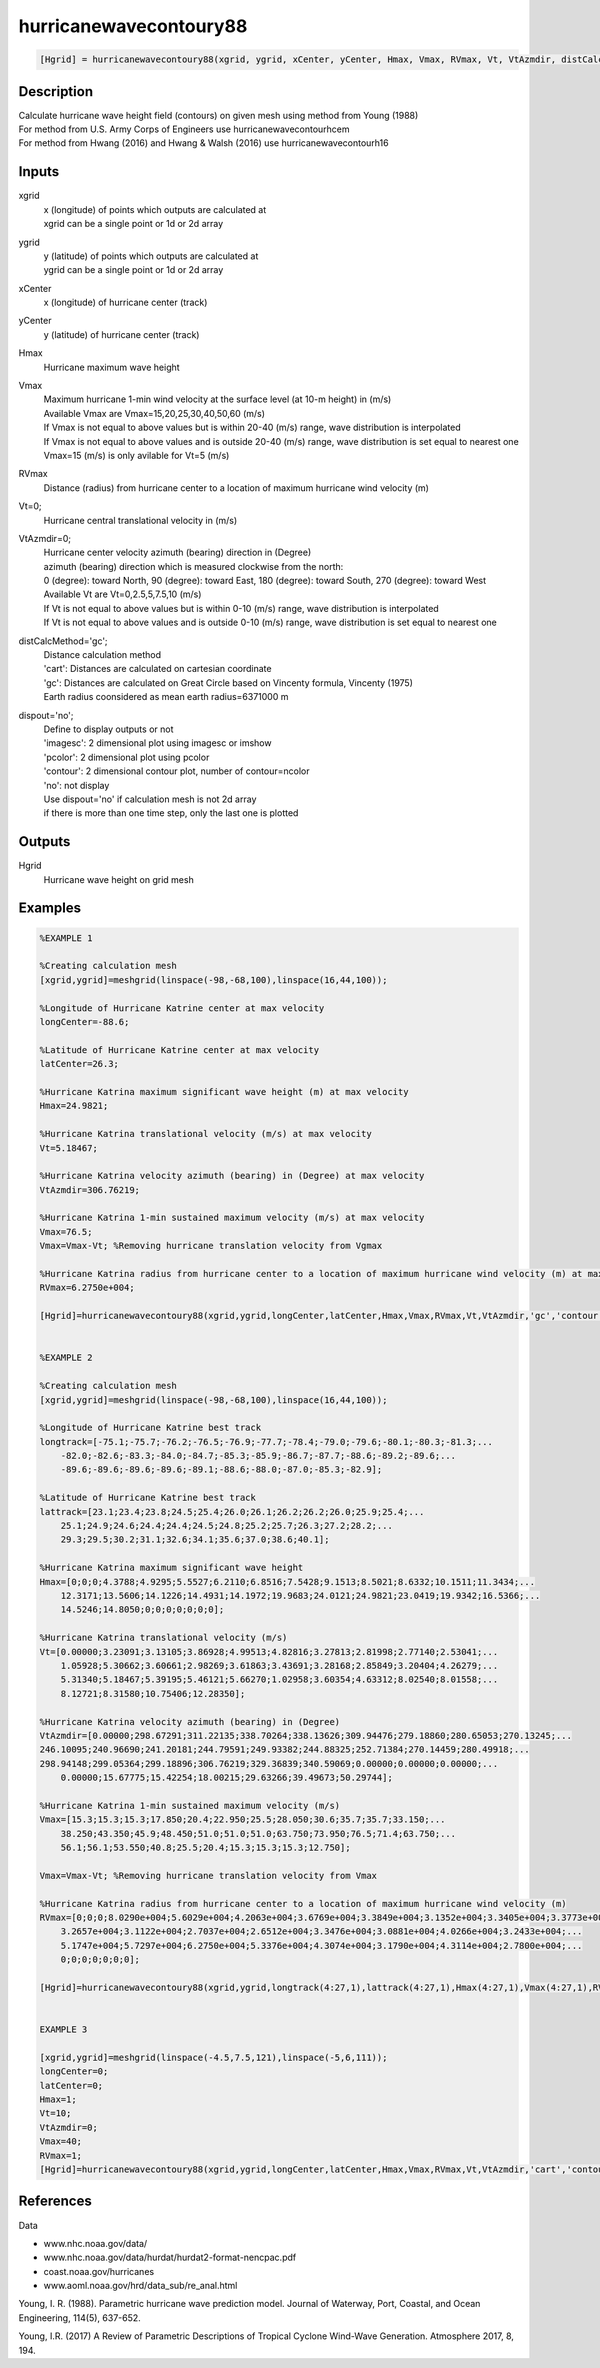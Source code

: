 .. ++++++++++++++++++++++++++++++++YA LATIF++++++++++++++++++++++++++++++++++
.. +                                                                        +
.. + ScientiMate                                                            +
.. + Earth-Science Data Analysis Library                                    +
.. +                                                                        +
.. + Developed by: Arash Karimpour                                          +
.. + Contact     : www.arashkarimpour.com                                   +
.. + Developed/Updated (yyyy-mm-dd): 2017-11-01                             +
.. +                                                                        +
.. ++++++++++++++++++++++++++++++++++++++++++++++++++++++++++++++++++++++++++

hurricanewavecontoury88
=======================

.. code:: MATLAB

    [Hgrid] = hurricanewavecontoury88(xgrid, ygrid, xCenter, yCenter, Hmax, Vmax, RVmax, Vt, VtAzmdir, distCalcMethod, dispout)

Description
-----------

| Calculate hurricane wave height field (contours) on given mesh using method from Young (1988)
| For method from U.S. Army Corps of Engineers use hurricanewavecontourhcem
| For method from Hwang (2016) and Hwang & Walsh (2016) use hurricanewavecontourh16

Inputs
------

xgrid
    | x (longitude) of points which outputs are calculated at
    | xgrid can be a single point or 1d or 2d array 
ygrid
    | y (latitude) of points which outputs are calculated at
    | ygrid can be a single point or 1d or 2d array 
xCenter
    x (longitude) of hurricane center (track)
yCenter
    y (latitude) of hurricane center (track)
Hmax
    Hurricane maximum wave height
Vmax
    | Maximum hurricane 1-min wind velocity at the surface level (at 10-m height) in (m/s)
    | Available Vmax are Vmax=15,20,25,30,40,50,60 (m/s)
    | If Vmax is not equal to above values but is within 20-40 (m/s) range, wave distribution is interpolated 
    | If Vmax is not equal to above values and is outside 20-40 (m/s) range, wave distribution is set equal to nearest one 
    | Vmax=15 (m/s) is only avilable for Vt=5 (m/s)
RVmax
    Distance (radius) from hurricane center to a location of maximum hurricane wind velocity (m)
Vt=0;
    Hurricane central translational velocity in (m/s)
VtAzmdir=0;
    | Hurricane center velocity azimuth (bearing) direction in (Degree)
    | azimuth (bearing) direction which is measured clockwise from the north:
    | 0 (degree): toward North, 90 (degree): toward East, 180 (degree): toward South, 270 (degree): toward West 
    | Available Vt are Vt=0,2.5,5,7.5,10 (m/s)
    | If Vt is not equal to above values but is within 0-10 (m/s) range, wave distribution is interpolated 
    | If Vt is not equal to above values and is outside 0-10 (m/s) range, wave distribution is set equal to nearest one 
distCalcMethod='gc';
    | Distance calculation method 
    | 'cart': Distances are calculated on cartesian coordinate
    | 'gc': Distances are calculated on Great Circle based on Vincenty formula, Vincenty (1975)
    | Earth radius coonsidered as mean earth radius=6371000 m
dispout='no';
    | Define to display outputs or not
    | 'imagesc': 2 dimensional plot using imagesc or imshow
    | 'pcolor': 2 dimensional plot using pcolor
    | 'contour': 2 dimensional contour plot, number of contour=ncolor
    | 'no': not display 
    | Use dispout='no' if calculation mesh is not 2d array
    | if there is more than one time step, only the last one is plotted

Outputs
-------

Hgrid
    Hurricane wave height on grid mesh

Examples
--------

.. code:: MATLAB

    %EXAMPLE 1

    %Creating calculation mesh
    [xgrid,ygrid]=meshgrid(linspace(-98,-68,100),linspace(16,44,100));

    %Longitude of Hurricane Katrine center at max velocity
    longCenter=-88.6;

    %Latitude of Hurricane Katrine center at max velocity
    latCenter=26.3;

    %Hurricane Katrina maximum significant wave height (m) at max velocity
    Hmax=24.9821;

    %Hurricane Katrina translational velocity (m/s) at max velocity
    Vt=5.18467;

    %Hurricane Katrina velocity azimuth (bearing) in (Degree) at max velocity
    VtAzmdir=306.76219;

    %Hurricane Katrina 1-min sustained maximum velocity (m/s) at max velocity
    Vmax=76.5;
    Vmax=Vmax-Vt; %Removing hurricane translation velocity from Vgmax

    %Hurricane Katrina radius from hurricane center to a location of maximum hurricane wind velocity (m) at max velocity
    RVmax=6.2750e+004;

    [Hgrid]=hurricanewavecontoury88(xgrid,ygrid,longCenter,latCenter,Hmax,Vmax,RVmax,Vt,VtAzmdir,'gc','contour');


    %EXAMPLE 2

    %Creating calculation mesh
    [xgrid,ygrid]=meshgrid(linspace(-98,-68,100),linspace(16,44,100));

    %Longitude of Hurricane Katrine best track
    longtrack=[-75.1;-75.7;-76.2;-76.5;-76.9;-77.7;-78.4;-79.0;-79.6;-80.1;-80.3;-81.3;...
        -82.0;-82.6;-83.3;-84.0;-84.7;-85.3;-85.9;-86.7;-87.7;-88.6;-89.2;-89.6;...
        -89.6;-89.6;-89.6;-89.6;-89.1;-88.6;-88.0;-87.0;-85.3;-82.9];

    %Latitude of Hurricane Katrine best track
    lattrack=[23.1;23.4;23.8;24.5;25.4;26.0;26.1;26.2;26.2;26.0;25.9;25.4;...
        25.1;24.9;24.6;24.4;24.4;24.5;24.8;25.2;25.7;26.3;27.2;28.2;...
        29.3;29.5;30.2;31.1;32.6;34.1;35.6;37.0;38.6;40.1];

    %Hurricane Katrina maximum significant wave height
    Hmax=[0;0;0;4.3788;4.9295;5.5527;6.2110;6.8516;7.5428;9.1513;8.5021;8.6332;10.1511;11.3434;...
        12.3171;13.5606;14.1226;14.4931;14.1972;19.9683;24.0121;24.9821;23.0419;19.9342;16.5366;...
        14.5246;14.8050;0;0;0;0;0;0;0];

    %Hurricane Katrina translational velocity (m/s)
    Vt=[0.00000;3.23091;3.13105;3.86928;4.99513;4.82816;3.27813;2.81998;2.77140;2.53041;...
        1.05928;5.30662;3.60661;2.98269;3.61863;3.43691;3.28168;2.85849;3.20404;4.26279;...
        5.31340;5.18467;5.39195;5.46121;5.66270;1.02958;3.60354;4.63312;8.02540;8.01558;...
        8.12721;8.31580;10.75406;12.28350];
        
    %Hurricane Katrina velocity azimuth (bearing) in (Degree)
    VtAzmdir=[0.00000;298.67291;311.22135;338.70264;338.13626;309.94476;279.18860;280.65053;270.13245;...
    246.10095;240.96690;241.20181;244.79591;249.93382;244.88325;252.71384;270.14459;280.49918;...
    298.94148;299.05364;299.18896;306.76219;329.36839;340.59069;0.00000;0.00000;0.00000;...
        0.00000;15.67775;15.42254;18.00215;29.63266;39.49673;50.29744];

    %Hurricane Katrina 1-min sustained maximum velocity (m/s)
    Vmax=[15.3;15.3;15.3;17.850;20.4;22.950;25.5;28.050;30.6;35.7;35.7;33.150;...
        38.250;43.350;45.9;48.450;51.0;51.0;51.0;63.750;73.950;76.5;71.4;63.750;...
        56.1;56.1;53.550;40.8;25.5;20.4;15.3;15.3;15.3;12.750];

    Vmax=Vmax-Vt; %Removing hurricane translation velocity from Vmax

    %Hurricane Katrina radius from hurricane center to a location of maximum hurricane wind velocity (m)
    RVmax=[0;0;0;8.0290e+004;5.6029e+004;4.2063e+004;3.6769e+004;3.3849e+004;3.1352e+004;3.3405e+004;3.3773e+004;...
        3.2657e+004;3.1122e+004;2.7037e+004;2.6512e+004;3.3476e+004;3.0881e+004;4.0266e+004;3.2433e+004;...
        5.1747e+004;5.7297e+004;6.2750e+004;5.3376e+004;4.3074e+004;3.1790e+004;4.3114e+004;2.7800e+004;...
        0;0;0;0;0;0;0];

    [Hgrid]=hurricanewavecontoury88(xgrid,ygrid,longtrack(4:27,1),lattrack(4:27,1),Hmax(4:27,1),Vmax(4:27,1),RVmax(4:27,1),Vt(4:27,1),VtAzmdir(4:27,1),'gc','contour');


    EXAMPLE 3

    [xgrid,ygrid]=meshgrid(linspace(-4.5,7.5,121),linspace(-5,6,111));
    longCenter=0;
    latCenter=0;
    Hmax=1;
    Vt=10;
    VtAzmdir=0;
    Vmax=40;
    RVmax=1;
    [Hgrid]=hurricanewavecontoury88(xgrid,ygrid,longCenter,latCenter,Hmax,Vmax,RVmax,Vt,VtAzmdir,'cart','contour');

References
----------

Data

* www.nhc.noaa.gov/data/
* www.nhc.noaa.gov/data/hurdat/hurdat2-format-nencpac.pdf
* coast.noaa.gov/hurricanes
* www.aoml.noaa.gov/hrd/data_sub/re_anal.html

Young, I. R. (1988). 
Parametric hurricane wave prediction model. 
Journal of Waterway, Port, Coastal, and Ocean Engineering, 114(5), 637-652.

Young, I.R. (2017)
A Review of Parametric Descriptions of Tropical Cyclone Wind-Wave Generation.
Atmosphere 2017, 8, 194.

.. License & Disclaimer
.. --------------------
..
.. Copyright (c) 2020 Arash Karimpour
..
.. http://www.arashkarimpour.com
..
.. THE SOFTWARE IS PROVIDED "AS IS", WITHOUT WARRANTY OF ANY KIND, EXPRESS OR
.. IMPLIED, INCLUDING BUT NOT LIMITED TO THE WARRANTIES OF MERCHANTABILITY,
.. FITNESS FOR A PARTICULAR PURPOSE AND NONINFRINGEMENT. IN NO EVENT SHALL THE
.. AUTHORS OR COPYRIGHT HOLDERS BE LIABLE FOR ANY CLAIM, DAMAGES OR OTHER
.. LIABILITY, WHETHER IN AN ACTION OF CONTRACT, TORT OR OTHERWISE, ARISING FROM,
.. OUT OF OR IN CONNECTION WITH THE SOFTWARE OR THE USE OR OTHER DEALINGS IN THE
.. SOFTWARE.
